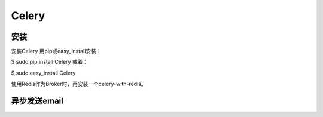 Celery
==========
.. image:: _images/celery.png

.. image:: _images/celery2.png

安装
-------
安装Celery
用pip或easy_install安装：

$ sudo pip install Celery
或着：

$ sudo easy_install Celery

使用Redis作为Broker时，再安装一个celery-with-redis。

异步发送email
------------------
.. code-block:: python
	:linenos:

	'''
	tasks.py，对应架构图中的"celery workers"
	'''
	import time
	from celery import Celery

	celery = Celery('tasks', broker='redis://localhost:6379/0')

	@celery.task
	def sendmail(mail):
	    print('sending mail to %s...' % mail['to'])
	    time.sleep(2.0)
	    print('mail sent.')

.. code-block:: none
	:linenos:

	#启动worker：-A APP, --app=APP, app instance to use (e.g. module.attr_name)
	#本例子找那个，-A直接使用了module name
	$ celery -A tasks worker --loglevel=info


.. code-block:: python
	:linenos:

	'''
	application.py,对应架构图中的"task producer"
	'''
	from tasks import sendmail
	if __name__ == '__main__':
		#显示地调用任务,发送任务处理请求到任务队列.
		#显然celery封装了向broker发送消息的接口。
		sendmail.delay(dict(to='celery@python.org'))